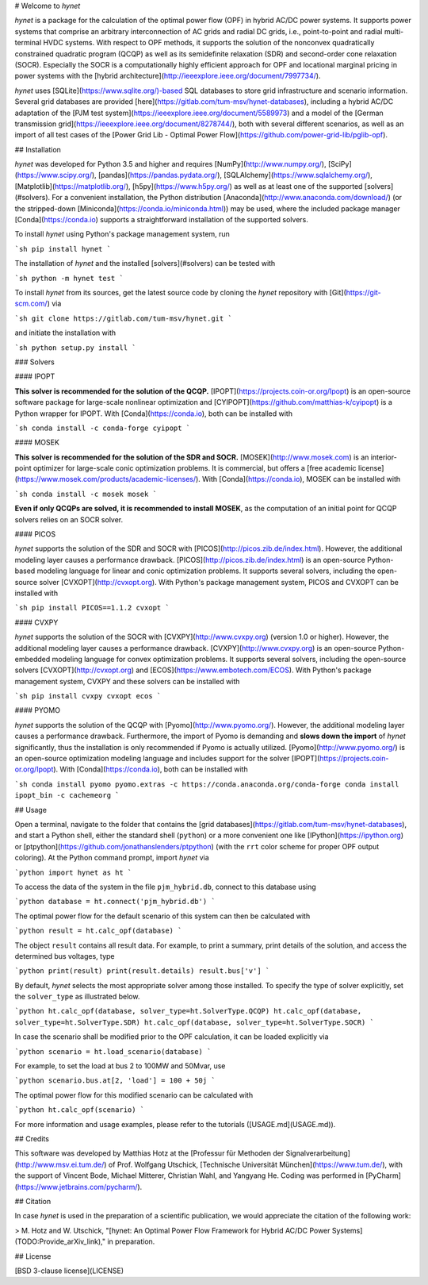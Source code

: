 # Welcome to *hynet*

*hynet* is a package for the calculation of the optimal power flow (OPF) in hybrid AC/DC power systems. It supports power systems that comprise an arbitrary interconnection of AC grids and radial DC grids, i.e., point-to-point and radial multi-terminal HVDC systems. With respect to OPF methods, it supports the solution of the nonconvex quadratically constrained quadratic program (QCQP) as well as its semidefinite relaxation (SDR) and second-order cone relaxation (SOCR). Especially the SOCR is a computationally highly efficient approach for OPF and locational marginal pricing in power systems with the [hybrid architecture](http://ieeexplore.ieee.org/document/7997734/).

*hynet* uses [SQLite](https://www.sqlite.org/)-based SQL databases to store grid infrastructure and scenario information. Several grid databases are provided [here](https://gitlab.com/tum-msv/hynet-databases), including a hybrid AC/DC adaptation of the [PJM test system](https://ieeexplore.ieee.org/document/5589973) and a model of the [German transmission grid](https://ieeexplore.ieee.org/document/8278744/), both with several different scenarios, as well as an import of all test cases of the [Power Grid Lib - Optimal Power Flow](https://github.com/power-grid-lib/pglib-opf).


## Installation

*hynet* was developed for Python 3.5 and higher and requires [NumPy](http://www.numpy.org/), [SciPy](https://www.scipy.org/), [pandas](https://pandas.pydata.org/), [SQLAlchemy](https://www.sqlalchemy.org/), [Matplotlib](https://matplotlib.org/), [h5py](https://www.h5py.org/) as well as at least one of the supported [solvers](#solvers). For a convenient installation, the Python distribution [Anaconda](http://www.anaconda.com/download/) (or the stripped-down [Miniconda](https://conda.io/miniconda.html)) may be used, where the included package manager [Conda](https://conda.io) supports a straightforward installation of the supported solvers.


To install *hynet* using Python's package management system, run

```sh
pip install hynet
```

The installation of *hynet* and the installed [solvers](#solvers) can be tested with

```sh
python -m hynet test
```

To install *hynet* from its sources, get the latest source code by cloning the *hynet* repository with [Git](https://git-scm.com/) via

```sh
git clone https://gitlab.com/tum-msv/hynet.git
```

and initiate the installation with

```sh
python setup.py install
```


### Solvers

#### IPOPT

**This solver is recommended for the solution of the QCQP.** [IPOPT](https://projects.coin-or.org/Ipopt) is an open-source software package for large-scale nonlinear optimization and [CYIPOPT](https://github.com/matthias-k/cyipopt) is a Python wrapper for IPOPT. With [Conda](https://conda.io), both can be installed with

```sh
conda install -c conda-forge cyipopt
```


#### MOSEK

**This solver is recommended for the solution of the SDR and SOCR.** [MOSEK](http://www.mosek.com) is an interior-point optimizer for large-scale conic optimization problems. It is commercial, but offers a [free academic license](https://www.mosek.com/products/academic-licenses/). With [Conda](https://conda.io), MOSEK can be installed with

```sh
conda install -c mosek mosek
```

**Even if only QCQPs are solved, it is recommended to install MOSEK**, as the computation of an initial point for QCQP solvers relies on an SOCR solver.


#### PICOS

*hynet* supports the solution of the SDR and SOCR with [PICOS](http://picos.zib.de/index.html). However, the additional modeling layer causes a performance drawback. [PICOS](http://picos.zib.de/index.html) is an open-source Python-based modeling language for linear and conic optimization problems. It supports several solvers, including the open-source solver [CVXOPT](http://cvxopt.org). With Python's package management system, PICOS and CVXOPT can be installed with

```sh
pip install PICOS==1.1.2 cvxopt
```


#### CVXPY

*hynet* supports the solution of the SOCR with [CVXPY](http://www.cvxpy.org) (version 1.0 or higher). However, the additional modeling layer causes a performance drawback. [CVXPY](http://www.cvxpy.org) is an open-source Python-embedded modeling language for convex optimization problems. It supports several solvers, including the open-source solvers [CVXOPT](http://cvxopt.org) and [ECOS](https://www.embotech.com/ECOS). With Python's package management system, CVXPY and these solvers can be installed with

```sh
pip install cvxpy cvxopt ecos
```


#### PYOMO

*hynet* supports the solution of the QCQP with [Pyomo](http://www.pyomo.org/). However, the additional modeling layer causes a performance drawback. Furthermore, the import of Pyomo is demanding and **slows down the import** of *hynet* significantly, thus the installation is only recommended if Pyomo is actually utilized. [Pyomo](http://www.pyomo.org/) is an open-source optimization modeling language and includes support for the solver [IPOPT](https://projects.coin-or.org/Ipopt). With [Conda](https://conda.io), both can be installed with

```sh
conda install pyomo pyomo.extras -c https://conda.anaconda.org/conda-forge
conda install ipopt_bin -c cachemeorg
```


## Usage

Open a terminal, navigate to the folder that contains the [grid databases](https://gitlab.com/tum-msv/hynet-databases), and start a Python shell, either the standard shell (``python``) or a more convenient one like [IPython](https://ipython.org) or [ptpython](https://github.com/jonathanslenders/ptpython) (with the ``rrt`` color scheme for proper OPF output coloring). At the Python command prompt, import *hynet* via

```python
import hynet as ht
```

To access the data of the system in the file ``pjm_hybrid.db``, connect to this database using

```python
database = ht.connect('pjm_hybrid.db')
```

The optimal power flow for the default scenario of this system can then be calculated with

```python
result = ht.calc_opf(database)
```

The object ``result`` contains all result data. For example, to print a summary, print details of the solution, and access the determined bus voltages, type

```python
print(result)
print(result.details)
result.bus['v']
```

By default, *hynet* selects the most appropriate solver among those installed. To specify the type of solver explicitly, set the ``solver_type`` as illustrated below.

```python
ht.calc_opf(database, solver_type=ht.SolverType.QCQP)
ht.calc_opf(database, solver_type=ht.SolverType.SDR)
ht.calc_opf(database, solver_type=ht.SolverType.SOCR)
```

In case the scenario shall be modified prior to the OPF calculation, it can be loaded explicitly via

```python
scenario = ht.load_scenario(database)
```

For example, to set the load at bus 2 to 100MW and 50Mvar, use

```python
scenario.bus.at[2, 'load'] = 100 + 50j
```

The optimal power flow for this modified scenario can be calculated with

```python
ht.calc_opf(scenario)
```

For more information and usage examples, please refer to the tutorials ([USAGE.md](USAGE.md)).


## Credits

This software was developed by Matthias Hotz at the [Professur für Methoden der Signalverarbeitung](http://www.msv.ei.tum.de/) of Prof. Wolfgang Utschick, [Technische Universität München](https://www.tum.de/), with the support of Vincent Bode, Michael Mitterer, Christian Wahl, and Yangyang He. Coding was performed in [PyCharm](https://www.jetbrains.com/pycharm/).


## Citation

In case *hynet* is used in the preparation of a scientific publication, we would appreciate the citation of the following work:

> M. Hotz and W. Utschick, "[hynet: An Optimal Power Flow Framework for Hybrid AC/DC Power Systems](TODO:Provide_arXiv_link)," in preparation.


## License

[BSD 3-clause license](LICENSE)



